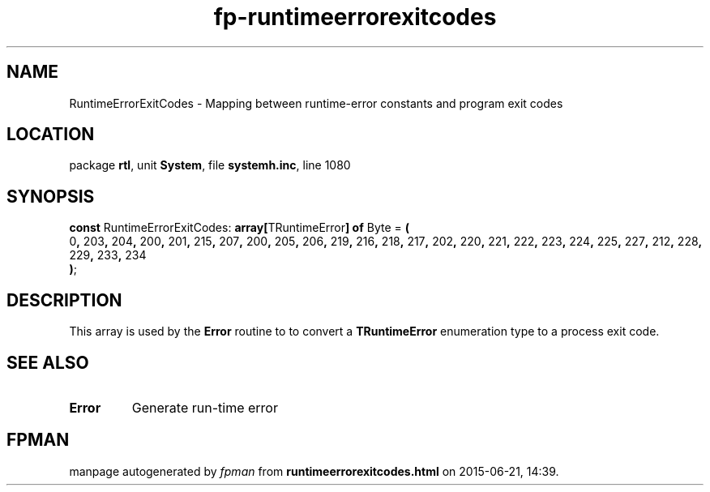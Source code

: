 .\" file autogenerated by fpman
.TH "fp-runtimeerrorexitcodes" 3 "2014-03-14" "fpman" "Free Pascal Programmer's Manual"
.SH NAME
RuntimeErrorExitCodes - Mapping between runtime-error constants and program exit codes
.SH LOCATION
package \fBrtl\fR, unit \fBSystem\fR, file \fBsystemh.inc\fR, line 1080
.SH SYNOPSIS
\fBconst\fR RuntimeErrorExitCodes: \fB\fBarray[\fRTRuntimeError\fB] of \fRByte\fR = \fB(\fR
  0\fB,\fR 203\fB,\fR 204\fB,\fR 200\fB,\fR 201\fB,\fR 215\fB,\fR 207\fB,\fR 200\fB,\fR 205\fB,\fR 206\fB,\fR 219\fB,\fR 216\fB,\fR 218\fB,\fR 217\fB,\fR 202\fB,\fR 220\fB,\fR 221\fB,\fR 222\fB,\fR 223\fB,\fR 224\fB,\fR 225\fB,\fR 227\fB,\fR 212\fB,\fR 228\fB,\fR 229\fB,\fR 233\fB,\fR 234
.br
\fB)\fR;

.SH DESCRIPTION
This array is used by the \fBError\fR routine to to convert a \fBTRuntimeError\fR enumeration type to a process exit code.


.SH SEE ALSO
.TP
.B Error
Generate run-time error

.SH FPMAN
manpage autogenerated by \fIfpman\fR from \fBruntimeerrorexitcodes.html\fR on 2015-06-21, 14:39.

